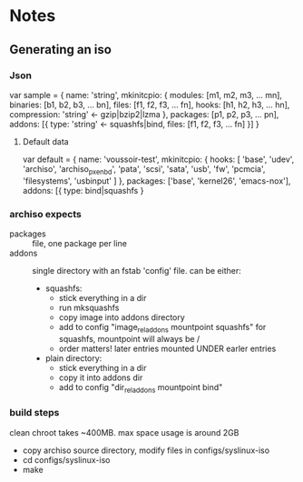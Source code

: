* Notes
** Generating an iso
*** Json
    var sample = {
      name: 'string',
      mkinitcpio: {
        modules: [m1, m2, m3, ... mn],
        binaries: [b1, b2, b3, ... bn],
        files: [f1, f2, f3, ... fn],
        hooks: [h1, h2, h3, ... hn],
        compression: 'string' <- gzip|bzip2|lzma
      },
      packages: [p1, p2, p3, ... pn],
      addons: [{
        type: 'string' <- squashfs|bind,
        files: [f1, f2, f3, ... fn]
      }]
    }
**** Default data
     var default = {
       name: 'voussoir-test',
       mkinitcpio: {
         hooks: [
           'base', 'udev', 'archiso', 'archiso_pxe_nbd', 'pata', 'scsi', 'sata',
           'usb', 'fw', 'pcmcia', 'filesystems', 'usbinput'
         ]
       },
       packages: ['base', 'kernel26', 'emacs-nox'],
       addons: [{
         type: bind|squashfs
     }
*** archiso expects
     + packages :: file, one package per line
     + addons :: single directory with an fstab 'config' file. can be either:
                 + squashfs:
                   - stick everything in a dir
                   - run mksquashfs
                   - copy image into addons directory
                   - add to config "image_rel_addons    mountpoint    squashfs"
                     for squashfs, mountpoint will always be /
                   - order matters! later entries mounted UNDER earler entries
                 + plain directory:
                   - stick everything in a dir
                   - copy it into addons dir
                   - add to config "dir_rel_addons    mountpoint    bind"
*** build steps
    clean chroot takes ~400MB. max space usage is around 2GB
    + copy archiso source directory, modify files in configs/syslinux-iso
    + cd configs/syslinux-iso
    + make
    
